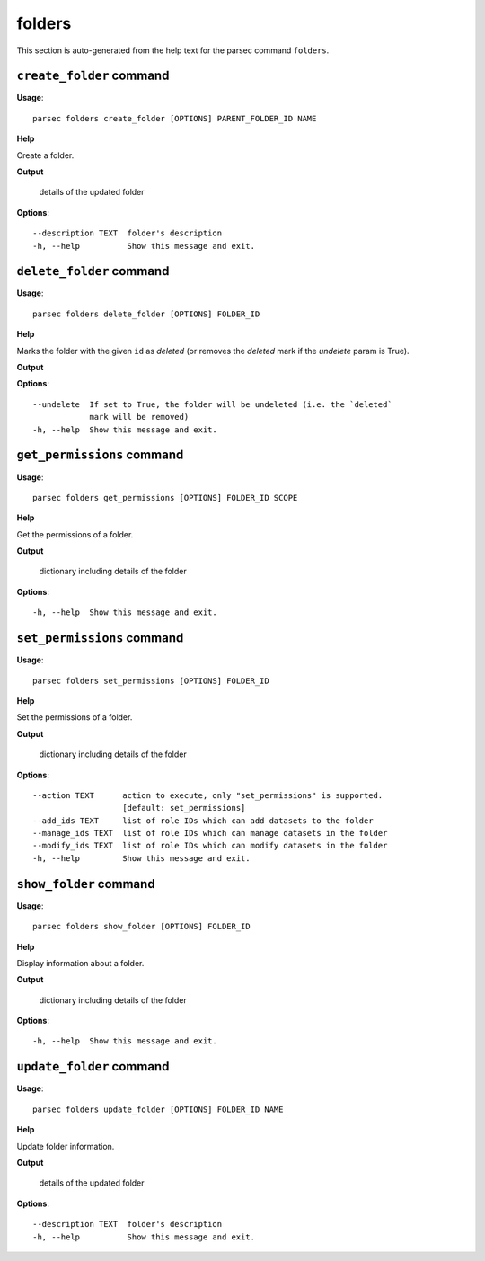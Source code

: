 folders
=======

This section is auto-generated from the help text for the parsec command
``folders``.


``create_folder`` command
-------------------------

**Usage**::

    parsec folders create_folder [OPTIONS] PARENT_FOLDER_ID NAME

**Help**

Create a folder.


**Output**


    details of the updated folder
    
**Options**::


      --description TEXT  folder's description
      -h, --help          Show this message and exit.
    

``delete_folder`` command
-------------------------

**Usage**::

    parsec folders delete_folder [OPTIONS] FOLDER_ID

**Help**

Marks the folder with the given ``id`` as `deleted` (or removes the `deleted` mark if the `undelete` param is True).


**Output**


    
    
**Options**::


      --undelete  If set to True, the folder will be undeleted (i.e. the `deleted`
                  mark will be removed)
      -h, --help  Show this message and exit.
    

``get_permissions`` command
---------------------------

**Usage**::

    parsec folders get_permissions [OPTIONS] FOLDER_ID SCOPE

**Help**

Get the permissions of a folder.


**Output**


    dictionary including details of the folder
    
**Options**::


      -h, --help  Show this message and exit.
    

``set_permissions`` command
---------------------------

**Usage**::

    parsec folders set_permissions [OPTIONS] FOLDER_ID

**Help**

Set the permissions of a folder.


**Output**


    dictionary including details of the folder
    
**Options**::


      --action TEXT      action to execute, only "set_permissions" is supported.
                         [default: set_permissions]
      --add_ids TEXT     list of role IDs which can add datasets to the folder
      --manage_ids TEXT  list of role IDs which can manage datasets in the folder
      --modify_ids TEXT  list of role IDs which can modify datasets in the folder
      -h, --help         Show this message and exit.
    

``show_folder`` command
-----------------------

**Usage**::

    parsec folders show_folder [OPTIONS] FOLDER_ID

**Help**

Display information about a folder.


**Output**


    dictionary including details of the folder
    
**Options**::


      -h, --help  Show this message and exit.
    

``update_folder`` command
-------------------------

**Usage**::

    parsec folders update_folder [OPTIONS] FOLDER_ID NAME

**Help**

Update folder information.


**Output**


    details of the updated folder
    
**Options**::


      --description TEXT  folder's description
      -h, --help          Show this message and exit.
    
